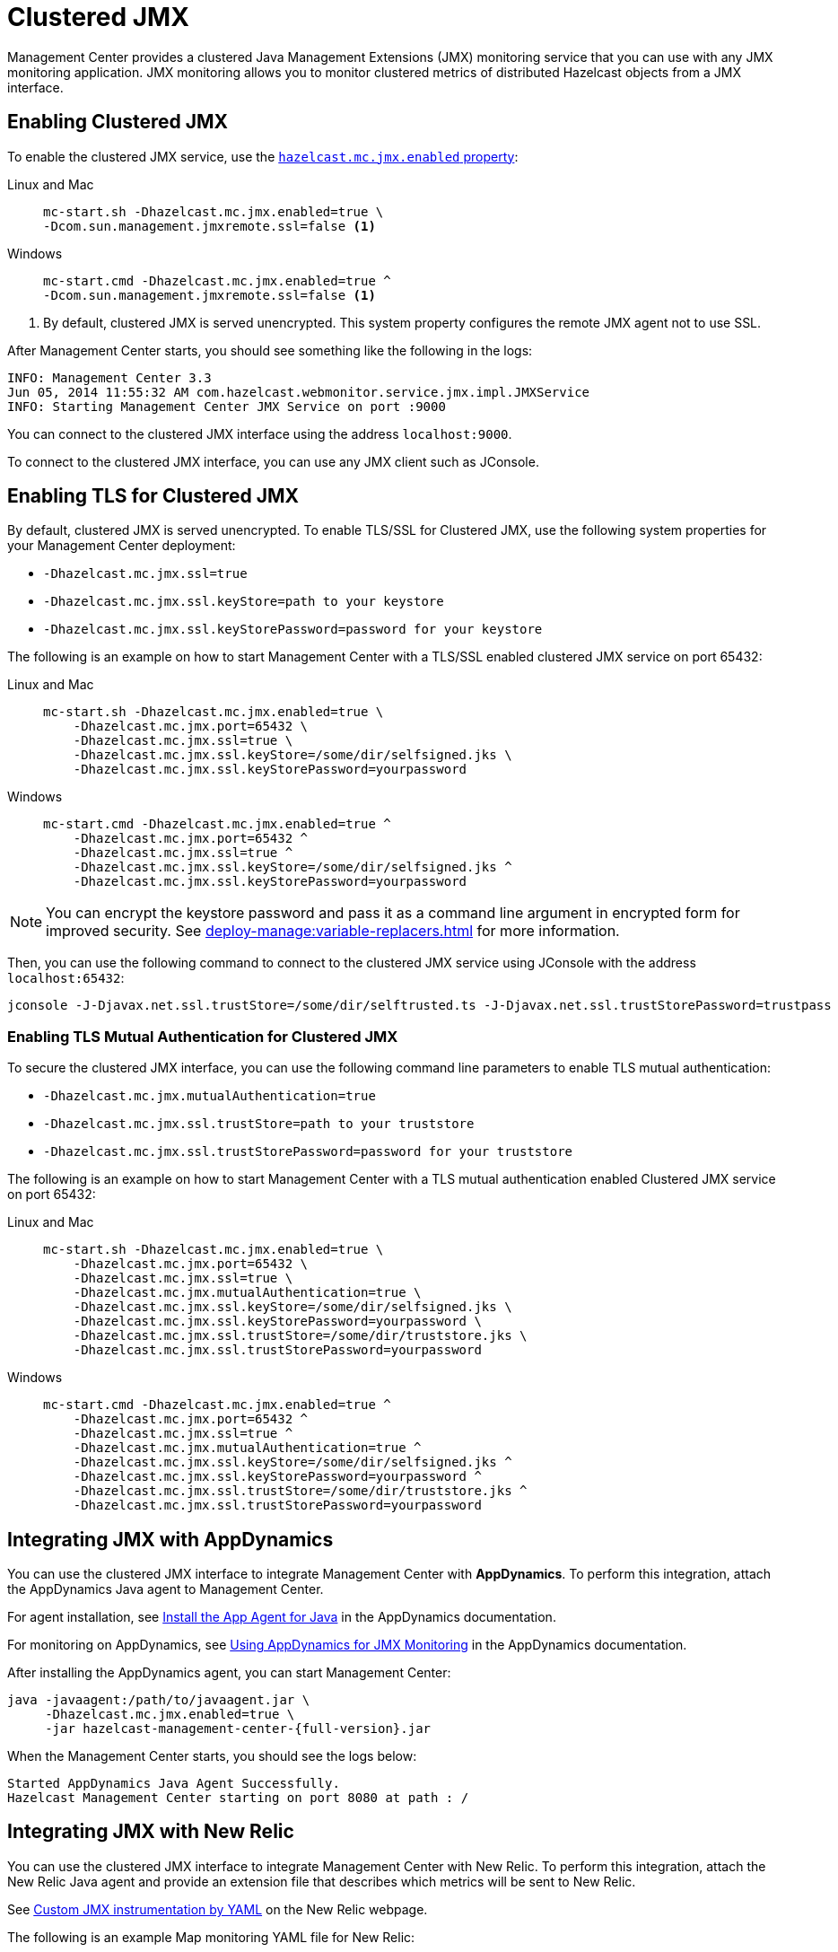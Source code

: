 = Clustered JMX
:description: Management Center provides a clustered Java Management Extensions (JMX) monitoring service that you can use with any JMX monitoring application. JMX monitoring allows you to monitor clustered metrics of distributed Hazelcast objects from a JMX interface.
:page-aliases: jmx:jmx.adoc, jmx:appdynamics.adoc, jmx:new-relic.adoc, jmx:configuring.adoc
:page-enterprise: true

{description}

== Enabling Clustered JMX

To enable the clustered JMX service, use the xref:deploy-manage:system-properties.adoc#hazelcast-mc-jmx-enabled[`hazelcast.mc.jmx.enabled` property]:

[tabs]
====
Linux and Mac::
+
--
[source,bash,subs="attributes+"]
----
mc-start.sh -Dhazelcast.mc.jmx.enabled=true \
-Dcom.sun.management.jmxremote.ssl=false <1>
----
--
Windows::
+
--
[source,bash,subs="attributes+"]
----
mc-start.cmd -Dhazelcast.mc.jmx.enabled=true ^
-Dcom.sun.management.jmxremote.ssl=false <1>
----
--
====

<1> By default, clustered JMX is served unencrypted. This system property configures the remote JMX agent not to use SSL.

After Management Center starts, you should see something like the following in the logs:

[source,bash]
----
INFO: Management Center 3.3
Jun 05, 2014 11:55:32 AM com.hazelcast.webmonitor.service.jmx.impl.JMXService
INFO: Starting Management Center JMX Service on port :9000
----

You can connect to the clustered JMX interface
using the address `localhost:9000`.

To connect to the clustered JMX interface, you can use any JMX client such as JConsole.

== Enabling TLS for Clustered JMX

By default, clustered JMX is served unencrypted. To enable
TLS/SSL for Clustered JMX, use the following system properties for your Management Center deployment:

* `-Dhazelcast.mc.jmx.ssl=true`
* `-Dhazelcast.mc.jmx.ssl.keyStore=path to your keystore`
* `-Dhazelcast.mc.jmx.ssl.keyStorePassword=password for your keystore`

The following is an example on how to start Management Center
with a TLS/SSL enabled clustered JMX service on port 65432:

[tabs]
====
Linux and Mac::
+
--
[source,bash,subs="attributes+"]
----
mc-start.sh -Dhazelcast.mc.jmx.enabled=true \
    -Dhazelcast.mc.jmx.port=65432 \
    -Dhazelcast.mc.jmx.ssl=true \
    -Dhazelcast.mc.jmx.ssl.keyStore=/some/dir/selfsigned.jks \
    -Dhazelcast.mc.jmx.ssl.keyStorePassword=yourpassword
----
--
Windows::
+
--
[source,bash,subs="attributes+"]
----
mc-start.cmd -Dhazelcast.mc.jmx.enabled=true ^
    -Dhazelcast.mc.jmx.port=65432 ^
    -Dhazelcast.mc.jmx.ssl=true ^
    -Dhazelcast.mc.jmx.ssl.keyStore=/some/dir/selfsigned.jks ^
    -Dhazelcast.mc.jmx.ssl.keyStorePassword=yourpassword
----
--
====

NOTE: You can encrypt the keystore password and pass it as a
command line argument in encrypted form for improved security.
See xref:deploy-manage:variable-replacers.adoc[] for more information.

Then, you can use the following command to connect to the
clustered JMX service using JConsole with the address `localhost:65432`:

[source,bash]
----
jconsole -J-Djavax.net.ssl.trustStore=/some/dir/selftrusted.ts -J-Djavax.net.ssl.trustStorePassword=trustpass
----

=== Enabling TLS Mutual Authentication for Clustered JMX

To secure the clustered JMX interface, you can use
the following command line parameters to enable TLS mutual
authentication:

* `-Dhazelcast.mc.jmx.mutualAuthentication=true`
* `-Dhazelcast.mc.jmx.ssl.trustStore=path to your truststore`
* `-Dhazelcast.mc.jmx.ssl.trustStorePassword=password for your truststore`

The following is an example on how to start Management Center
with a TLS mutual authentication enabled Clustered JMX service on port 65432:

[tabs]
====
Linux and Mac::
+
--
[source,bash,subs="attributes+"]
----
mc-start.sh -Dhazelcast.mc.jmx.enabled=true \
    -Dhazelcast.mc.jmx.port=65432 \
    -Dhazelcast.mc.jmx.ssl=true \
    -Dhazelcast.mc.jmx.mutualAuthentication=true \
    -Dhazelcast.mc.jmx.ssl.keyStore=/some/dir/selfsigned.jks \
    -Dhazelcast.mc.jmx.ssl.keyStorePassword=yourpassword \
    -Dhazelcast.mc.jmx.ssl.trustStore=/some/dir/truststore.jks \
    -Dhazelcast.mc.jmx.ssl.trustStorePassword=yourpassword
----
--
Windows::
+
--
[source,bash,subs="attributes+"]
----
mc-start.cmd -Dhazelcast.mc.jmx.enabled=true ^
    -Dhazelcast.mc.jmx.port=65432 ^
    -Dhazelcast.mc.jmx.ssl=true ^
    -Dhazelcast.mc.jmx.mutualAuthentication=true ^
    -Dhazelcast.mc.jmx.ssl.keyStore=/some/dir/selfsigned.jks ^
    -Dhazelcast.mc.jmx.ssl.keyStorePassword=yourpassword ^
    -Dhazelcast.mc.jmx.ssl.trustStore=/some/dir/truststore.jks ^
    -Dhazelcast.mc.jmx.ssl.trustStorePassword=yourpassword
----
--
====

== Integrating JMX with AppDynamics

You can use the clustered JMX interface to integrate Management Center
with *AppDynamics*. To perform this integration, attach the AppDynamics
Java agent to Management Center.

For agent installation, see
http://docs.appdynamics.com/display/PRO14S/Install%2Bthe%2BApp%2BAgent%2Bfor%2BJava[Install the App Agent for Java] in the AppDynamics documentation.

For monitoring on AppDynamics, see
http://docs.appdynamics.com/display/PRO14S/Monitor%2BJMX%2BMBeans#MonitorJMXMBeans-UsingAppDynamicsforJMXMonitoring[Using AppDynamics for JMX Monitoring] in the AppDynamics documentation.

After installing the AppDynamics agent, you can start Management Center:

[source,bash,subs="attributes+"]
----
java -javaagent:/path/to/javaagent.jar \
     -Dhazelcast.mc.jmx.enabled=true \
     -jar hazelcast-management-center-{full-version}.jar
----

When the Management Center starts, you should see the logs below:

```
Started AppDynamics Java Agent Successfully.
Hazelcast Management Center starting on port 8080 at path : /
```

== Integrating JMX with New Relic

You can use the clustered JMX interface to integrate Management Center
with New Relic. To perform this integration, attach the New Relic Java agent
and provide an extension file that describes which metrics will be sent to New Relic.

See http://docs.newrelic.com/docs/java/custom-jmx-instrumentation-by-yml[Custom JMX instrumentation by YAML]
on the New Relic webpage.

The following is an example Map monitoring YAML file for New Relic:

[source,yaml]
----
name: Clustered JMX
version: 1.0
enabled: true

jmx:
- object_name: ManagementCenter[clustername]:type=Maps,name=mapname
  metrics:
  - attributes: PutOperationCount, GetOperationCount, RemoveOperationCount, Hits, BackupEntryCount, OwnedEntryCount, LastAccessTime, LastUpdateTime
  - type: simple
- object_name: ManagementCenter[clustername]:type=Members,name="member address in double quotes"
  metrics:
  - attributes: OwnedPartitionCount
  - type: simple
----

Put the YAML file in the `extensions` directory in your New Relic
installation. If an `extensions` directory does not exist there, create one.

After you set your extension, attach the New Relic Java agent and
start the Management Center as shown below.

[source,bash,subs="attributes+"]
----
java -javaagent:/path/to/newrelic.jar -Dhazelcast.mc.jmx.enabled=true\
    -Dhazelcast.mc.jmx.port=9999 -jar hazelcast-management-center-{full-version}.jar
----

If your logging level is set to `FINER`, you should see the log listing
in the file `newrelic_agent.log`, which is located in the `logs` directory
in your New Relic installation. The following is an example log listing:

```
Jun 5, 2014 14:18:43 +0300 [72696 62] com.newrelic.agent.jmx.JmxService FINE:
    JMX Service : querying MBeans (1)
Jun 5, 2014 14:18:43 +0300 [72696 62] com.newrelic.agent.jmx.JmxService FINER:
    JMX Service : MBeans query ManagementCenter[dev]:type=Members,
    name="192.168.2.79:5701", matches 1
Jun 5, 2014 14:18:43 +0300 [72696 62] com.newrelic.agent.jmx.JmxService FINER:
    Recording JMX metric OwnedPartitionCount : 68
Jun 5, 2014 14:18:43 +0300 [72696 62] com.newrelic.agent.jmx.JmxService FINER:
    JMX Service : MBeans query ManagementCenter[dev]:type=Maps,name=orders,
    matches 1
Jun 5, 2014 14:18:43 +0300 [72696 62] com.newrelic.agent.jmx.JmxService FINER:
    Recording JMX metric Hits : 46,593
Jun 5, 2014 14:18:43 +0300 [72696 62] com.newrelic.agent.jmx.JmxService FINER:
    Recording JMX metric BackupEntryCount : 1,100
Jun 5, 2014 14:18:43 +0300 [72696 62] com.newrelic.agent.jmx.JmxService FINER:
    Recording JMX metric OwnedEntryCount : 1,100
Jun 5, 2014 14:18:43 +0300 [72696 62] com.newrelic.agent.jmx.JmxService FINER:
    Recording JMX metric RemoveOperationCount : 0
Jun 5, 2014 14:18:43 +0300 [72696 62] com.newrelic.agent.jmx.JmxService FINER:
    Recording JMX metric PutOperationCount : 118,962
Jun 5, 2014 14:18:43 +0300 [72696 62] com.newrelic.agent.jmx.JmxService FINER:
    Recording JMX metric GetOperationCount : 0
Jun 5, 2014 14:18:43 +0300 [72696 62] com.newrelic.agent.jmx.JmxService FINER:
    Recording JMX metric LastUpdateTime : 1,401,962,426,811
Jun 5, 2014 14:18:43 +0300 [72696 62] com.newrelic.agent.jmx.JmxService FINER:
    Recording JMX metric LastAccessTime : 1,401,962,426,811
```

Then you can navigate to your New Relic account and create Custom Dashboards.
See http://docs.newrelic.com/docs/dashboards-menu/creating-custom-dashboards[Creating custom dashboards].

While you are creating the dashboard, you should see the metrics that
you are sending to New Relic from the Management Center in the **Metrics**
section under the JMX directory.

== Next Steps

See a list of all available xref:jmx-api.adoc[JMX attributes].

Explore xref:deploy-manage:system-properties.adoc[system properties] and their definitions.